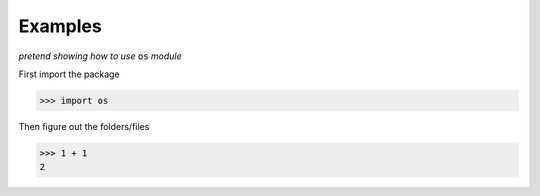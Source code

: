 Examples
========

*pretend showing how to use* :code:`os` *module*

First import the package

>>> import os

Then figure out the folders/files

>>> 1 + 1
2

